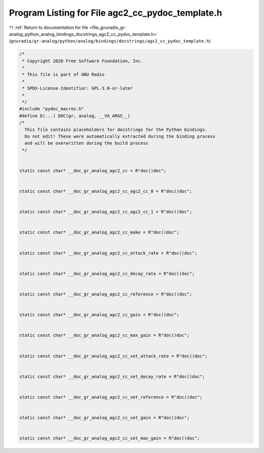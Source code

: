 
.. _program_listing_file_gnuradio_gr-analog_python_analog_bindings_docstrings_agc2_cc_pydoc_template.h:

Program Listing for File agc2_cc_pydoc_template.h
=================================================

|exhale_lsh| :ref:`Return to documentation for file <file_gnuradio_gr-analog_python_analog_bindings_docstrings_agc2_cc_pydoc_template.h>` (``gnuradio/gr-analog/python/analog/bindings/docstrings/agc2_cc_pydoc_template.h``)

.. |exhale_lsh| unicode:: U+021B0 .. UPWARDS ARROW WITH TIP LEFTWARDS

.. code-block:: cpp

   /*
    * Copyright 2020 Free Software Foundation, Inc.
    *
    * This file is part of GNU Radio
    *
    * SPDX-License-Identifier: GPL-3.0-or-later
    *
    */
   #include "pydoc_macros.h"
   #define D(...) DOC(gr, analog, __VA_ARGS__)
   /*
     This file contains placeholders for docstrings for the Python bindings.
     Do not edit! These were automatically extracted during the binding process
     and will be overwritten during the build process
    */
   
   
   static const char* __doc_gr_analog_agc2_cc = R"doc()doc";
   
   
   static const char* __doc_gr_analog_agc2_cc_agc2_cc_0 = R"doc()doc";
   
   
   static const char* __doc_gr_analog_agc2_cc_agc2_cc_1 = R"doc()doc";
   
   
   static const char* __doc_gr_analog_agc2_cc_make = R"doc()doc";
   
   
   static const char* __doc_gr_analog_agc2_cc_attack_rate = R"doc()doc";
   
   
   static const char* __doc_gr_analog_agc2_cc_decay_rate = R"doc()doc";
   
   
   static const char* __doc_gr_analog_agc2_cc_reference = R"doc()doc";
   
   
   static const char* __doc_gr_analog_agc2_cc_gain = R"doc()doc";
   
   
   static const char* __doc_gr_analog_agc2_cc_max_gain = R"doc()doc";
   
   
   static const char* __doc_gr_analog_agc2_cc_set_attack_rate = R"doc()doc";
   
   
   static const char* __doc_gr_analog_agc2_cc_set_decay_rate = R"doc()doc";
   
   
   static const char* __doc_gr_analog_agc2_cc_set_reference = R"doc()doc";
   
   
   static const char* __doc_gr_analog_agc2_cc_set_gain = R"doc()doc";
   
   
   static const char* __doc_gr_analog_agc2_cc_set_max_gain = R"doc()doc";
